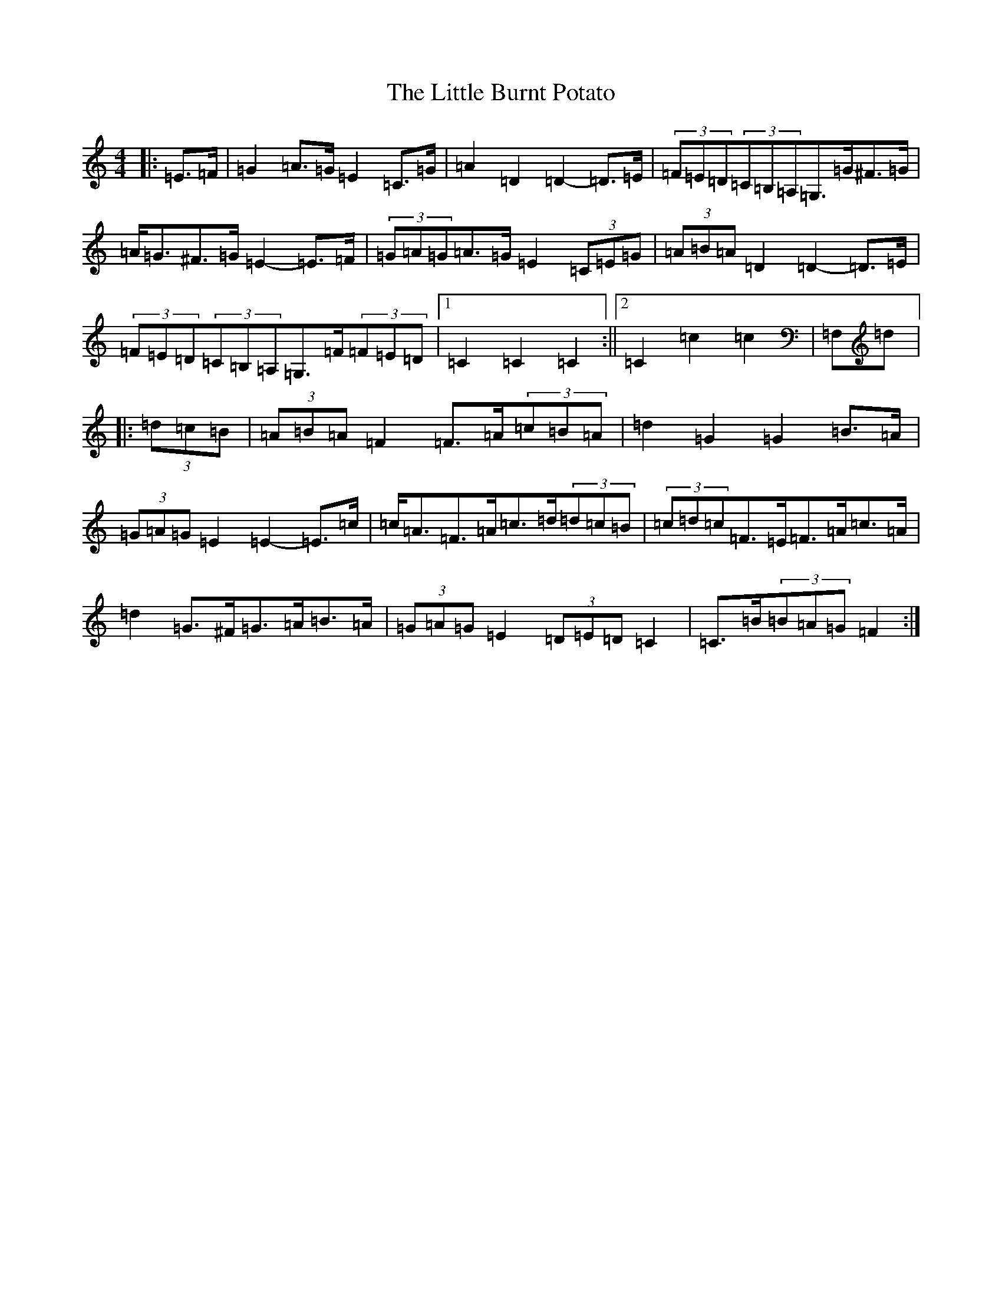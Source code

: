 X: 13908
T: Little Burnt Potato, The
S: https://thesession.org/tunes/3722#setting22740
R: barndance
M:4/4
L:1/8
K: C Major
|:=E>=F|=G2=A>=G=E2=C>=G|=A2=D2=D2-=D>=E|(3=F=E=D(3=C=B,=A,=G,>=G^F>=G|=A<=G^F>=G=E2-=E>=F|(3=G=A=G=A>=G=E2(3=C=E=G|(3=A=B=A=D2=D2-=D>=E|(3=F=E=D(3=C=B,=A,=G,>=F(3=F=E=D|1=C2=C2=C2:||2=C2=c2=c2|=F,=d|:(3=d=c=B|(3=A=B=A=F2=F>=A(3=c=B=A|=d2=G2=G2=B>=A|(3=G=A=G=E2=E2-=E>=c|=c<=A=F>=A=c>=d(3=d=c=B|(3=c=d=c=F>=E=F>=A=c>=A|=d2=G>^F=G>=A=B>=A|(3=G=A=G=E2(3=D=E=D=C2|=C>=B(3=B=A=G=F2:|
